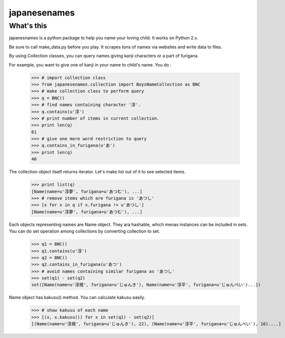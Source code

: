 #####japanesenames#####What's this=================japanesnames is a python package to help you name your loving child. It works on Python 2.x.Be sure to call make_data.py before you play. It scrapes tons of names via websites and write data to files.By using Collection classes, you can query names giving kanji characters or a part of furigana.For example, you want to give one of kanji in your name to child's name. You do :	>>> # import collection class	>>> from japanesenames.collection import BoysNameCollection as BNC	>>> # make collection class to perform query	>>> q = BNC()	>>> # find names containing character '淳'.	>>> q.contains(u'淳')	>>> # print number of items in current collection.	>>> print len(q)	61	>>> # give one more word restriction to query	>>> q.contains_in_furigana(u'あ')	>>> print len(q)	40The collection object itself returns iterator. Let's make list out of it to see selected items.	>>> print list(q)	[Name(name=u'淳夢', furigana=u'あつむ'), ...]	>>> # remove items which are furigana is 'あつし'	>>> [x for x in q if x.furigana != u'あつし']	[Name(name=u'淳夢', furigana=u'あつむ'), ...]Each objects representing names are Name object. They ara hashable, which menas instances can be included in sets. You can do set operation among collections by converting collection to set.	>>> q1 = BNC()	>>> q1.contains(u'淳')	>>> q2 = BNC()	>>> q2.contains_in_furigana(u'あつ')	>>> # avoid names containing similar furigana as 'あつし'	>>> set(q1) - set(q2)	set([Name(name=u'淳規', furigana=u'じゅんき'), Name(name=u'淳平', furigana=u'じゅんぺい')...])Name object has kakusu() method. You can calculate kakusu easily.	>>> # show kakusu of each name	>>> [(x, x.kakusu()) for x in set(q1) - set(q2)]	[(Name(name=u'淳規', furigana=u'じゅんき'), 22), (Name(name=u'淳平', furigana=u'じゅんぺい'), 16)....]